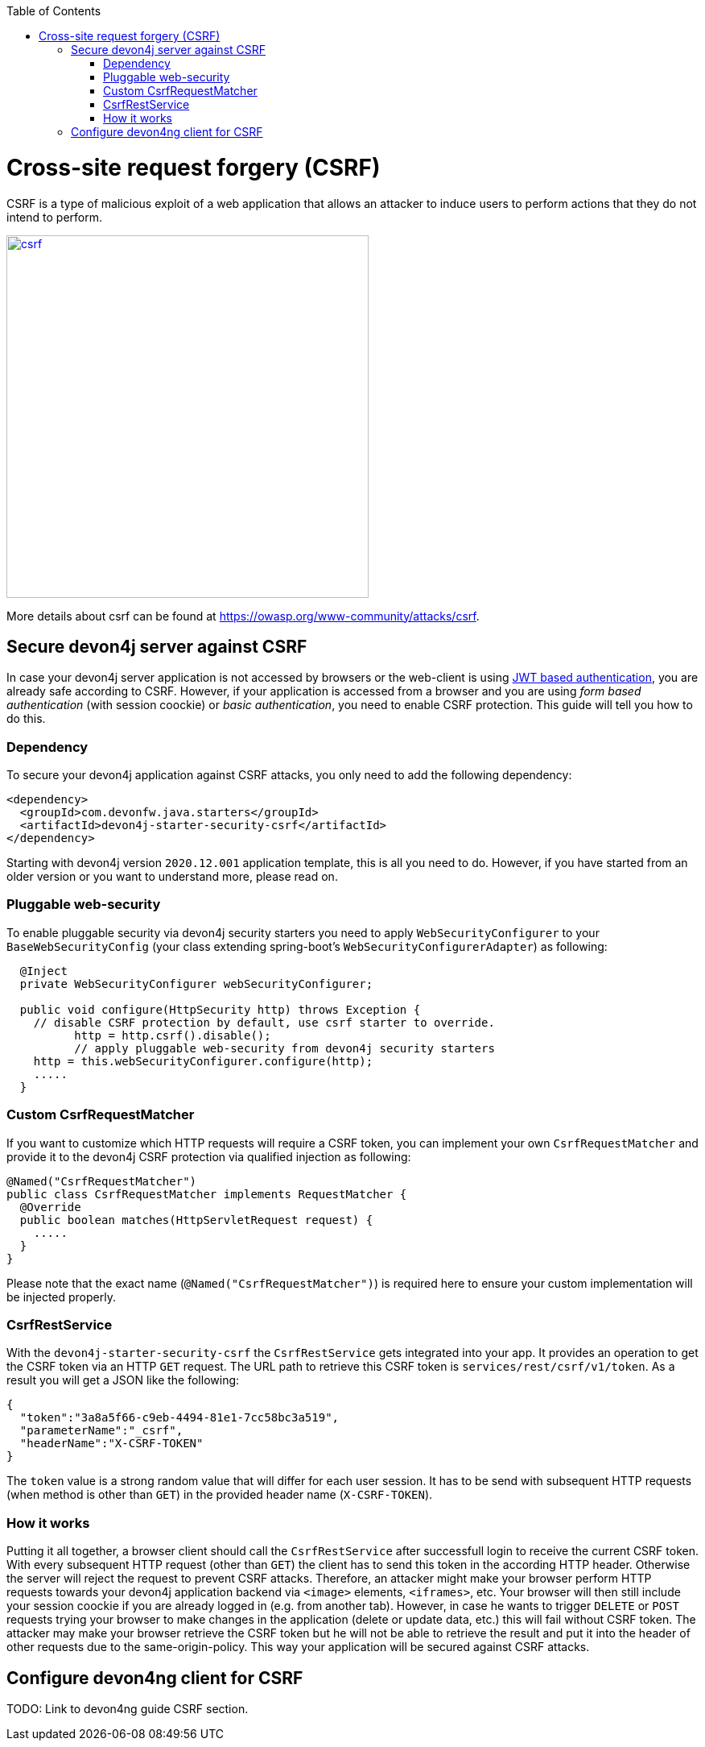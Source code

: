 :toc: macro
toc::[]

= Cross-site request forgery (CSRF)

CSRF is a type of malicious exploit of a web application that allows an attacker to induce users to perform actions that they do not intend to perform.

image::images/csrf.png[,width="450", link="images/jwt_flow.png"]

More details about csrf can be found at https://owasp.org/www-community/attacks/csrf.

== Secure devon4j server against CSRF

In case your devon4j server application is not accessed by browsers or the web-client is using link:guide-jwt.asciidoc[JWT based authentication], you are already safe according to CSRF.
However, if your application is accessed from a browser and you are using _form based authentication_ (with session coockie) or _basic authentication_, you need to enable CSRF protection.
This guide will tell you how to do this.

=== Dependency

To secure your devon4j application against CSRF attacks, you only need to add the following dependency:

[source,xml]
----
<dependency>
  <groupId>com.devonfw.java.starters</groupId>
  <artifactId>devon4j-starter-security-csrf</artifactId>
</dependency>
----

Starting with devon4j version `2020.12.001` application template, this is all you need to do.
However, if you have started from an older version or you want to understand more, please read on.

=== Pluggable web-security

To enable pluggable security via devon4j security starters you need to apply `WebSecurityConfigurer` to your `BaseWebSecurityConfig` (your class extending spring-boot's `WebSecurityConfigurerAdapter`) as following:

[source,java]
----
  @Inject
  private WebSecurityConfigurer webSecurityConfigurer;

  public void configure(HttpSecurity http) throws Exception {
    // disable CSRF protection by default, use csrf starter to override.
	  http = http.csrf().disable();
	  // apply pluggable web-security from devon4j security starters
    http = this.webSecurityConfigurer.configure(http);
    .....
  }
----

=== Custom CsrfRequestMatcher

If you want to customize which HTTP requests will require a CSRF token, you can implement your own `CsrfRequestMatcher` and provide it to the devon4j CSRF protection via qualified injection as following:

[source,java]
----
@Named("CsrfRequestMatcher")
public class CsrfRequestMatcher implements RequestMatcher {
  @Override
  public boolean matches(HttpServletRequest request) {
    .....
  }  
}
----

Please note that the exact name (`@Named("CsrfRequestMatcher")`) is required here to ensure your custom implementation will be injected properly.

=== CsrfRestService

With the `devon4j-starter-security-csrf` the `CsrfRestService` gets integrated into your app.
It provides an operation to get the CSRF token via an HTTP `GET` request.
The URL path to retrieve this CSRF token is `services/rest/csrf/v1/token`.
As a result you will get a JSON like the following:

[source,javascript]
----
{
  "token":"3a8a5f66-c9eb-4494-81e1-7cc58bc3a519",
  "parameterName":"_csrf",
  "headerName":"X-CSRF-TOKEN"
}
----

The `token` value is a strong random value that will differ for each user session.
It has to be send with subsequent HTTP requests (when method is other than `GET`) in the provided header name (`X-CSRF-TOKEN`).

=== How it works

Putting it all together, a browser client should call the `CsrfRestService` after successfull login to receive the current CSRF token.
With every subsequent HTTP request (other than `GET`) the client has to send this token in the according HTTP header.
Otherwise the server will reject the request to prevent CSRF attacks.
Therefore, an attacker might make your browser perform HTTP requests towards your devon4j application backend via `<image>` elements, `<iframes>`, etc. 
Your browser will then still include your session coockie if you are already logged in (e.g. from another tab). 
However, in case he wants to trigger `DELETE` or `POST` requests trying your browser to make changes in the application (delete or update data, etc.) this will fail without CSRF token.
The attacker may make your browser retrieve the CSRF token but he will not be able to retrieve the result and put it into the header of other requests due to the same-origin-policy.
This way your application will be secured against CSRF attacks.

== Configure devon4ng client for CSRF

TODO: Link to devon4ng guide CSRF section.
